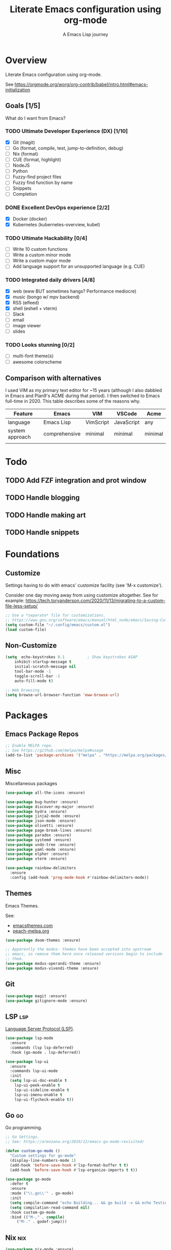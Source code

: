 #+TITLE: Literate Emacs configuration using org-mode
#+SUBTITLE: A Emacs Lisp journey
#+PROPERTY: header-args:emacs-lisp :tangle ~/.config/emacs/init.el
#+TODO: TODO DOING BLOCKED | DONE

* Overview

  Literate Emacs configuration using org-mode.

  See https://orgmode.org/worg/org-contrib/babel/intro.html#emacs-initialization

** Goals [1/5]

   What do I want from Emacs?
   
*** TODO Ultimate Developer Experience (DX) [1/10]
    - [X] Git (magit)
    - [ ] Go (format, compile, test, jump-to-definition, debug)
    - [ ] Nix (format)
    - [ ] CUE (format, highlight)
    - [ ] NodeJS
    - [ ] Python
    - [ ] Fuzzy-find project files
    - [ ] Fuzzy find function by name
    - [ ] Snippets
    - [ ] Completion
*** DONE Excellent DevOps experience [2/2]
    - [X] Docker (docker)
    - [X] Kubernetes (kubernetes-overview, kubel)
*** TODO Ultimate Hackability [0/4]
    - [ ] Write 10 custom functions
    - [ ] Write a custom minor mode
    - [ ] Write a custom major mode
    - [ ] Add language support for an unsupported language (e.g. CUE)
*** TODO Integrated daily drivers [4/8]
    - [X] web (eww BUT sometimes hangs? Performance mediocre)
    - [X] music (bongo w/ mpv backend)
    - [X] RSS (elfeed)
    - [X] shell (eshell + vterm)
    - [ ] Slack
    - [ ] email
    - [ ] image viewer
    - [ ] slides
*** TODO Looks stunning [0/2]
    - [ ] multi-font theme(s)
    - [ ] awesome colorscheme
** Comparison with alternatives

   I used VIM as my primary text editor for ~15 years (although I also
   dabbled in Emacs and Plan9's ACME during that period). I then
   switched to Emacs full-time in 2020. This table describes some of
   the reasons why.

   #+NAME: VIM vs. Emacs
   | Feature         | Emacs         | VIM       | VSCode     | Acme    |
   |-----------------+---------------+-----------+------------+---------|
   | language        | Emacs Lisp    | VimScript | JavaScript | any     |
   | system approach | comprehensive | minimal   | minimal    | minimal |
   |                 |               |           |            |         |

* Todo
** TODO Add FZF integration and prot window
** TODO Handle blogging
** TODO Handle making art
** TODO Handle snippets
* Foundations

** Customize

   Settings having to do with emacs' customize facility (see 'M-x customize').

   Consider one day moving away from using customize altogether.
   See for example: https://tech.toryanderson.com/2020/11/13/migrating-to-a-custom-file-less-setup/

   #+begin_src emacs-lisp
     ;; Use a *separate* file for customizations.
     ;; https://www.gnu.org/software/emacs/manual/html_node/emacs/Saving-Customizations.html#Saving-Customizations
     (setq custom-file "~/.config/emacs/custom.el")
     (load custom-file)
   #+end_src

** Non-Customize
   #+begin_src emacs-lisp
     (setq	echo-keystrokes 0.1          ; Show keystrokes ASAP
	     inhibit-startup-message t
	     initial-scratch-message nil
	     tool-bar-mode -1
	     toggle-scroll-bar -1
	     auto-fill-mode t)

     ;; Web browsing
     (setq browse-url-browser-function 'eww-browse-url)
   #+end_src
   
* Packages
** Emacs Package Repos
   #+begin_src emacs-lisp
     ;; Enable MELPA repo.
     ;; See https://github.com/melpa/melpa#usage
     (add-to-list 'package-archives '("melpa" . "https://melpa.org/packages/") t)
   #+end_src

** Misc
   Miscellaneous packages

   #+begin_src emacs-lisp
     (use-package all-the-icons :ensure)

     (use-package bug-hunter :ensure)
     (use-package discover-my-major :ensure)
     (use-package hydra :ensure)
     (use-package jinja2-mode :ensure)
     (use-package json-mode :ensure)
     (use-package olivetti :ensure)
     (use-package page-break-lines :ensure)
     (use-package paradox :ensure)
     (use-package systemd :ensure)
     (use-package undo-tree :ensure)
     (use-package yaml-mode :ensure)
     (use-package elpher :ensure)
     (use-package vterm :ensure)

     (use-package rainbow-delimiters
       :ensure
       :config (add-hook 'prog-mode-hook #'rainbow-delimiters-mode))
   #+end_src

** Themes

   Emacs Themes.

   See:
   - [[https://emacsthemes.com/][emacsthemes.com]]
   - [[https://peach-melpa.org/][peach-melpa.org]]

   #+begin_src emacs-lisp
     (use-package doom-themes :ensure)

     ;; Apparently the modus- themes have been accepted into upstream
     ;; emacs, so remove them here once released versions begin to include
     ;; them.
     (use-package modus-operandi-theme :ensure)
     (use-package modus-vivendi-theme :ensure)
   #+end_src

** Git

   #+begin_src emacs-lisp
     (use-package magit :ensure)
     (use-package gitignore-mode :ensure)
   #+end_src

** LSP                                                                  :lsp:

   [[https://microsoft.github.io/language-server-protocol/][Language Server Protocol (LSP)]].

   #+begin_src emacs-lisp
     (use-package lsp-mode
       :ensure
       :commands (lsp lsp-deferred)
       :hook (go-mode . lsp-deferred))

     (use-package lsp-ui
       :ensure
       :commands lsp-ui-mode
       :init
       (setq lsp-ui-doc-enable t
	     lsp-ui-peek-enable t
	     lsp-ui-sideline-enable t
	     lsp-ui-imenu-enable t
	     lsp-ui-flycheck-enable t))
   #+end_src
** Go                                                                    :go:

   Go programming.
   
   #+begin_src emacs-lisp
     ;; Go Settings.
     ;; See: https://arenzana.org/2019/12/emacs-go-mode-revisited/

     (defun custom-go-mode ()
       "Custom settings for go-mode"
       (display-line-numbers-mode 1)
       (add-hook 'before-save-hook #'lsp-format-buffer t t)
       (add-hook 'before-save-hook #'lsp-organize-imports t t))

     (use-package go-mode
       :defer t
       :ensure
       :mode ("\\.go\\'" . go-mode)
       :init
       (setq compile-command "echo Building... && go build -v && echo Testing... && go test -v && echo Linter... && golint")
       (setq compilation-read-command nil)
       :hook custom-go-mode
       :bind (("M-," . compile)
	      ("M-." . godef-jump)))
   #+end_src

** Nix                                                                  :nix:
   #+begin_src emacs-lisp
     (use-package nix-mode :ensure)
   #+end_src
** CUE                                                                  :cue:
*** TODO Add CUE functionality
** Python
   TODO
** Javascript / TypeScript
   TODO
** Ruby
** Completion

   IDO mode settings.

   See https://masteringemacs.org/article/introduction-to-ido-mode

   #+BEGIN_SRC emacs-lisp
     (require 'ido)
     (ido-mode t)
     (setq ido-enable-flex-matching t
	   ido-everywhere t
	   ido-create-new-buffer 'always)
   #+END_SRC
** RSS/Atom Feeds

   #+begin_src emacs-lisp
     (use-package elfeed :ensure)
     (use-package elfeed-org
       :ensure
       :config
       (elfeed-org)
       (setq rmh-elfeed-org-files (list "~/.config/emacs/elfeed.org")))
   #+end_src
** Key Bindings

   Configuration relating mainly to key binding.

   #+begin_src emacs-lisp
     (global-set-key (kbd "C-c C-c") 'comment-or-uncomment-region)
     (setq compilation-scroll-output t)

     (use-package dumb-jump
       :ensure
       :bind (("M-g o" . dumb-jump-go-other-window)
	      ("M-g j" . dumb-jump-go)
	      ("M-g b" . dumb-jump-back)
	      ("M-g i" . dumb-jump-go-prompt)
	      ("M-g x" . dumb-jump-go-prefer-external)
	      ("M-g z" . dumb-jump-go-prefer-external-other-window))
       :config (setq dumb-jump-selector 'ivy) ;; (setq dumb-jump-selector 'helm)
       )

     (defhydra dumb-jump-hydra (:color blue :columns 3)
       "Dumb Jump"
       ("j" dumb-jump-go "Go")
       ("o" dumb-jump-go-other-window "Other window")
       ("e" dumb-jump-go-prefer-external "Go external")
       ("x" dumb-jump-go-prefer-external-other-window "Go external other window")
       ("i" dumb-jump-go-prompt "Prompt")
       ("l" dumb-jump-quick-look "Quick look")
       ("b" dumb-jump-back "Back"))
   #+end_src
  
** DevOps
*** Docker

    #+begin_src emacs-lisp
      (use-package docker
	:ensure t
	:bind ("C-c d" . docker))

      (use-package dockerfile-mode :ensure)
    #+end_src

*** Kubernetes

    Packages for interacting with Kubernetes.
    
    #+begin_src emacs-lisp
      ;; See https://github.com/chrisbarrett/kubernetes-el
      (use-package kubernetes
	:ensure t
	:commands (kubernetes-overview))

      ;; See https://github.com/abrochard/kubel
      (use-package kubel :ensure)
    #+end_src

** Multimedia

   Use bongo to play audio and video.
   
   #+begin_src emacs-lisp
     (use-package bongo
       :ensure
       :init
       ;; It seems bongo doesn't play opus files by default. Let's fix that!
       (setq bongo-custom-backend-matchers
	     `((mpv local-file "opus"))))

     ;; Maybe remove this? Review pros/cons.
     ;; youtube-dl on the CLI seems to download less (e.g. via "youtube-dl -x URL")
     (use-package ytdl :ensure)
   #+end_src

** Thin Ice!

   This is an area for things I suspect I don't need, but am not
   completely sure about deleting yet. On thin ice!

   #+BEGIN_SRC emacs-lisp
     ;; Company mode is a standard completion package that works well with lsp-mode.
     ;; company-lsp integrates company mode completion with lsp-mode.
     ;; completion-at-point also works out of the box but doesn't support snippets.
     (use-package company
       :ensure
       :config
       (setq company-idle-delay 0)
       (setq company-minimum-prefix-length 1))

     (use-package company-lsp
       :ensure
       :commands company-lsp)

     ;; Optional - provides snippet support.
     (use-package yasnippet
       :ensure
       :commands yas-minor-mode
       :hook (go-mode . yas-minor-mode))

     (setq compilation-window-height 14)
     (defun my-compilation-hook ()
       (when (not (get-buffer-window "*compilation*"))
	 (save-selected-window
	   (save-excursion
	     (let* ((w (split-window-vertically))
		    (h (window-height w)))
	       (select-window w)
	       (switch-to-buffer "*compilation*")
	       (shrink-window (- h compilation-window-height)))))))
     (add-hook 'compilation-mode-hook 'my-compilation-hook)

     (use-package projectile
       :ensure
       :config
       (define-key projectile-mode-map (kbd "C-c p") 'projectile-command-map)
       (projectile-mode +1))
   #+END_SRC

* Resources
** Learning

   Useful Emacs learning resources.

   - [[https://github.com/jtmoulia/elisp-koans][Elisp Koans]]
   - [[https://github.com/chrisdone/elisp-guide][Elisp Guide]]
   - [[https://www.youtube.com/watch?v=RiXK7NALgRs&list=PL8Bwba5vnQK14z96Gil86pLMDO2GnOhQ6][Emacs Videos by Protesilaos Stavrou]]
   - [[https://github.com/emacs-tw/awesome-emacs][Awesome Emacs]]

** Emacs Init Files

   Some other org-mode init files.

   - https://github.com/EgorDuplensky/emacs-init-org/blob/master/my-init.org
   - https://github.com/dariushazimi/emacsdotfiles/blob/master/myinit-linux.org
   - https://github.com/globz/emacs-conf/blob/master/init.org
   - https://raw.githubusercontent.com/AlexStragies/EmacsConfig/master/emacs.org
   - https://raw.githubusercontent.com/EgorDuplensky/emacs-init-org/master/my-init.org
   - https://raw.githubusercontent.com/gitten/.emacs.d/master/config.org
   - https://raw.githubusercontent.com/vhallac/literate.emacs.d/master/Startup.org
   - https://protesilaos.com/dotemacs/
   - https://gitlab.com/protesilaos/dotfiles/-/raw/master/emacs/.emacs.d/emacs-init.org

